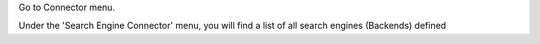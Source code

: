 Go to Connector menu.

Under the 'Search Engine Connector' menu,
you will find a list of all search engines (Backends) defined
